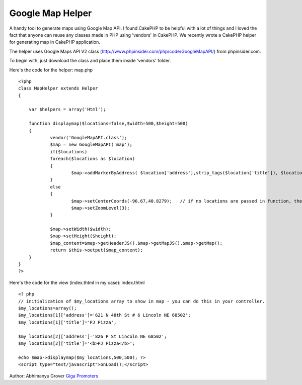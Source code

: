 Google Map Helper
=================

A handy tool to generate maps using Google Map API.
I found CakePHP to be helpful with a lot of things and I loved the
fact that anyone can reuse any classes made in PHP using 'vendors' in
CakePHP. We recently wrote a CakePHP helper for generating map in
CakePHP application.

The helper uses Google Maps API V2 class
(`http://www.phpinsider.com/php/code/GoogleMapAPI/`_) from
phpinsider.com.

To begin with, just download the class and place them inside 'vendors'
folder.

Here's the code for the helper: map.php

::

    
    <?php
    class MapHelper extends Helper
    {
    
        var $helpers = array('Html');
    
        function displaymap($locations=false,$width=500,$height=500)
        {
    		vendor('GoogleMapAPI.class');
    		$map = new GoogleMapAPI('map');
    		if($locations)
    		foreach($locations as $location)
    		{
    			$map->addMarkerByAddress( $location['address'],strip_tags($location['title']), $location['title']);  //adds address to showup in Map
    		}
    		else
    		{
    			$map->setCenterCoords(-96.67,40.8279);   // if no locations are passed in function, then focus on US
    			$map->setZoomLevel(3);
    		}
    
    		$map->setWidth($width);
    		$map->setHeight($height);
    		$map_content=$map->getHeaderJS().$map->getMapJS().$map->getMap();
    		return $this->output($map_content);
        }
    }
    ?>

Here's the code for the view (index.thtml in my case): index.thtml

::

    
    <? php
    // initialization of $my_locations array to show in map - you can do this in your controller.
    $my_locations=array();
    $my_locations[1]['address']='621 N 48th St # 6 Lincoln NE 68502';
    $my_locations[1]['title']='PJ Pizza';
    
    $my_locations[2]['address']='826 P St Lincoln NE 68502';
    $my_locations[2]['title']='<b>PJ Pizza</b>';
    
    echo $map->displaymap($my_locations,500,500); ?>
    <script type="text/javascript">onLoad();</script>

Author: Abhimanyu Grover
`Giga Promoters`_

.. _http://www.phpinsider.com/php/code/GoogleMapAPI/: http://www.phpinsider.com/php/code/GoogleMapAPI/
.. _Giga Promoters: http://www.gigapromoters.com/

.. author:: gigapromoters
.. categories:: articles, helpers
.. tags:: ,Helpers

